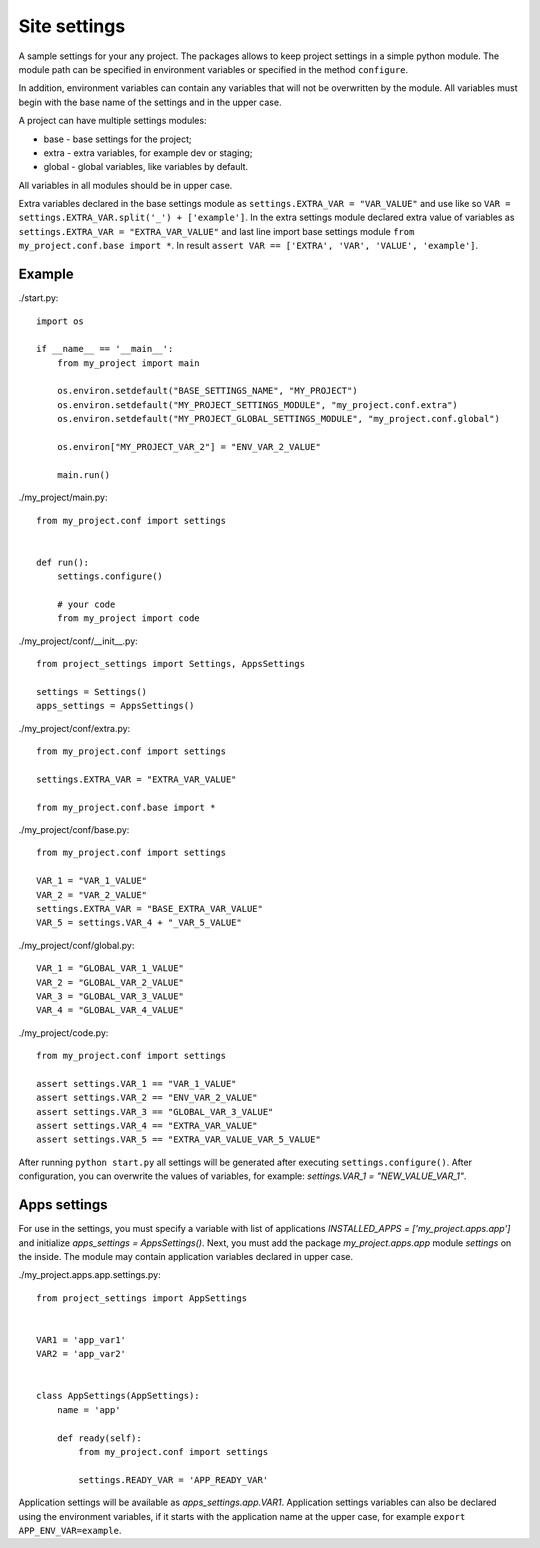 Site settings
=============

A sample settings for your any project.
The packages allows to keep project settings in a simple python module.
The module path can be specified in environment variables or specified in the method ``configure``.

In addition, environment variables can contain any variables that will not be overwritten by the module.
All variables must begin with the base name of the settings and in the upper case.

A project can have multiple settings modules:

* base - base settings for the project;
* extra - extra variables, for example dev or staging;
* global - global variables, like variables by default.

All variables in all modules should be in upper case.

Extra variables declared in the base settings module as ``settings.EXTRA_VAR = "VAR_VALUE"`` and
use like so ``VAR = settings.EXTRA_VAR.split('_') + ['example']``.
In the extra settings module declared extra value of variables as ``settings.EXTRA_VAR = "EXTRA_VAR_VALUE"``
and last line import base settings module ``from my_project.conf.base import *``.
In result ``assert VAR == ['EXTRA', 'VAR', 'VALUE', 'example']``.

Example
-------

./start.py::

    import os

    if __name__ == '__main__':
        from my_project import main

        os.environ.setdefault("BASE_SETTINGS_NAME", "MY_PROJECT")
        os.environ.setdefault("MY_PROJECT_SETTINGS_MODULE", "my_project.conf.extra")
        os.environ.setdefault("MY_PROJECT_GLOBAL_SETTINGS_MODULE", "my_project.conf.global")

        os.environ["MY_PROJECT_VAR_2"] = "ENV_VAR_2_VALUE"

        main.run()

./my_project/main.py::

    from my_project.conf import settings


    def run():
        settings.configure()

        # your code
        from my_project import code

./my_project/conf/__init__.py::

    from project_settings import Settings, AppsSettings

    settings = Settings()
    apps_settings = AppsSettings()

./my_project/conf/extra.py::

    from my_project.conf import settings

    settings.EXTRA_VAR = "EXTRA_VAR_VALUE"

    from my_project.conf.base import *

./my_project/conf/base.py::

    from my_project.conf import settings

    VAR_1 = "VAR_1_VALUE"
    VAR_2 = "VAR_2_VALUE"
    settings.EXTRA_VAR = "BASE_EXTRA_VAR_VALUE"
    VAR_5 = settings.VAR_4 + "_VAR_5_VALUE"

./my_project/conf/global.py::

    VAR_1 = "GLOBAL_VAR_1_VALUE"
    VAR_2 = "GLOBAL_VAR_2_VALUE"
    VAR_3 = "GLOBAL_VAR_3_VALUE"
    VAR_4 = "GLOBAL_VAR_4_VALUE"

./my_project/code.py::

    from my_project.conf import settings

    assert settings.VAR_1 == "VAR_1_VALUE"
    assert settings.VAR_2 == "ENV_VAR_2_VALUE"
    assert settings.VAR_3 == "GLOBAL_VAR_3_VALUE"
    assert settings.VAR_4 == "EXTRA_VAR_VALUE"
    assert settings.VAR_5 == "EXTRA_VAR_VALUE_VAR_5_VALUE"

After running ``python start.py`` all settings will be generated after executing ``settings.configure()``.
After configuration, you can overwrite the values of variables, for example: `settings.VAR_1 = "NEW_VALUE_VAR_1"`.

Apps settings
-------------
For use in the settings, you must specify a variable with list of applications
`INSTALLED_APPS = ['my_project.apps.app']` and initialize `apps_settings = AppsSettings()`.
Next, you must add the package `my_project.apps.app` module `settings` on the inside.
The module may contain application variables declared in upper case.

./my_project.apps.app.settings.py::

    from project_settings import AppSettings


    VAR1 = 'app_var1'
    VAR2 = 'app_var2'


    class AppSettings(AppSettings):
        name = 'app'

        def ready(self):
            from my_project.conf import settings

            settings.READY_VAR = 'APP_READY_VAR'


Application settings will be available as `apps_settings.app.VAR1`.
Application settings variables can also be declared using the environment variables,
if it starts with the application name at the upper case, for example ``export APP_ENV_VAR=example``.



